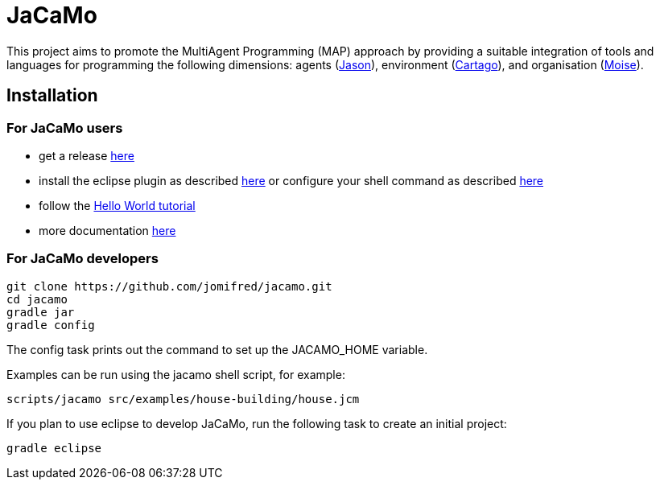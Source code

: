 = JaCaMo

This project aims to promote the MultiAgent Programming (MAP) approach by providing a suitable integration of tools and languages for programming the following dimensions: agents (http://jason.sf.net[Jason]), environment (http://cartago.sourceforge.net/[Cartago]), and organisation (http://moise.sf.net[Moise]). 

== Installation

=== For JaCaMo users

- get a release https://sourceforge.net/projects/jacamo/files/version-0[here]
- install the eclipse plugin as described http://jacamo.sourceforge.net/eclipseplugin/tutorial[here] or configure your shell command as described http://jacamo.sourceforge.net/tutorial/hello-world/shell-based.html[here]
- follow the http://jacamo.sourceforge.net/tutorial/hello-world[Hello World tutorial]
- more documentation http://jacamo.sf.net[here]

=== For JaCaMo developers

	git clone https://github.com/jomifred/jacamo.git
	cd jacamo
	gradle jar
	gradle config

The config task prints out the command to set up the JACAMO_HOME variable.

Examples can be run using the jacamo shell script, for example:

	scripts/jacamo src/examples/house-building/house.jcm

If you plan to use eclipse to develop JaCaMo, run the following task to create an initial project:

	gradle eclipse
